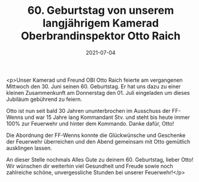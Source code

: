 #+TITLE: 60. Geburtstag von unserem langjährigem Kamerad Oberbrandinspektor Otto Raich
#+DATE: 2021-07-04
#+FACEBOOK_URL: https://facebook.com/ffwenns/posts/5822068054534938

<p>Unser Kamerad und Freund OBI Otto Raich feierte am vergangenen Mittwoch den 30. Juni seinen 60. Geburtstag. Er hat uns dazu zu einer kleinen Zusammenkunft am Donnerstag den 01. Juli eingeladen um dieses Jubiläum gebührend zu feiern.

Otto ist nun seit bald 30 Jahren ununterbrochen im Ausschuss der FF-Wenns und war 15 Jahre lang Kommandant Stv. und steht bis heute immer 100% zur Feuerwehr und hinter dem Kommando. Danke dafür, Otto! 

Die Abordnung der FF-Wenns konnte die Glückwünsche und Geschenke der Feuerwehr überreichen und den Abend gemeinsam mit Otto gemütlich ausklingen lassen. 

An dieser Stelle nochmals Alles Gute zu deinem 60. Geburtstag, lieber Otto! Wir wünschen dir weiterhin viel Gesundheit und Freude sowie noch zahlreiche schöne, unvergessliche Stunden bei unserer Feuerwehr!</p>
